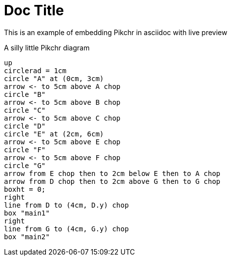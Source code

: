 = Doc Title

This is an example of embedding Pikchr in asciidoc with live preview

.A silly little Pikchr diagram
[pikchr]
----
up
circlerad = 1cm
circle "A" at (0cm, 3cm)
arrow <- to 5cm above A chop
circle "B"
arrow <- to 5cm above B chop
circle "C"
arrow <- to 5cm above C chop
circle "D"
circle "E" at (2cm, 6cm)
arrow <- to 5cm above E chop
circle "F"
arrow <- to 5cm above F chop
circle "G"
arrow from E chop then to 2cm below E then to A chop
arrow from D chop then to 2cm above G then to G chop
boxht = 0;
right
line from D to (4cm, D.y) chop
box "main1"
right
line from G to (4cm, G.y) chop
box "main2"
----
